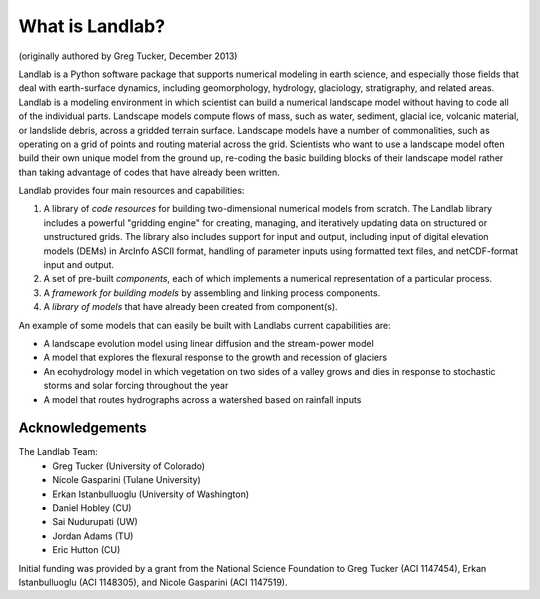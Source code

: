 What is Landlab?
================

(originally authored by Greg Tucker, December 2013)

Landlab is a Python software package that supports numerical modeling in earth science, 
and especially those fields that deal with earth-surface dynamics, including geomorphology, 
hydrology, glaciology, stratigraphy, and related areas. Landlab is a modeling environment in
which scientist can build a numerical landscape model without having to code all of the individual
parts.  Landscape models compute flows of mass, such as water, sediment,
glacial ice, volcanic material, or landslide debris, across a gridded terrain
surface. Landscape models have a number of commonalities, such as operating
on a grid of points and routing material across the grid. Scientists who want
to use a landscape model often build their own unique model from the ground
up, re-coding the basic building blocks of their landscape model rather than
taking advantage of codes that have already been written.

Landlab provides four main resources and capabilities:

(1) A library of *code resources* for building two-dimensional numerical models from scratch. The Landlab library includes a powerful "gridding engine" for creating, managing, and iteratively updating data on structured or unstructured grids. The library also includes support for input and output, including input of digital elevation models (DEMs) in ArcInfo ASCII format, handling of parameter inputs using formatted text files, and netCDF-format input and output.

(2) A set of pre-built *components*, each of which implements a numerical representation of a particular process.

(3) A *framework for building models* by assembling and linking process components.

(4) A *library of models* that have already been created from component(s).

An example of some models that can easily be built with Landlabs current capabilities are:

* A landscape evolution model using linear diffusion and the stream-power model
* A model that explores the flexural response to the growth and recession of glaciers
* An ecohydrology model in which vegetation on two sides of a valley grows and dies in response to stochastic storms and solar forcing throughout the year
* A model that routes hydrographs across a watershed based on rainfall inputs

Acknowledgements
----------------

The Landlab Team:
  - Greg Tucker (University of Colorado)
  - Nicole Gasparini (Tulane University)
  - Erkan Istanbulluoglu (University of Washington)
  - Daniel Hobley (CU)
  - Sai Nudurupati (UW)
  - Jordan Adams (TU)
  - Eric Hutton (CU)

Initial funding was provided by a grant from the National Science Foundation to Greg Tucker (ACI 1147454), 
Erkan Istanbulluoglu (ACI 1148305), and Nicole Gasparini (ACI 1147519).
